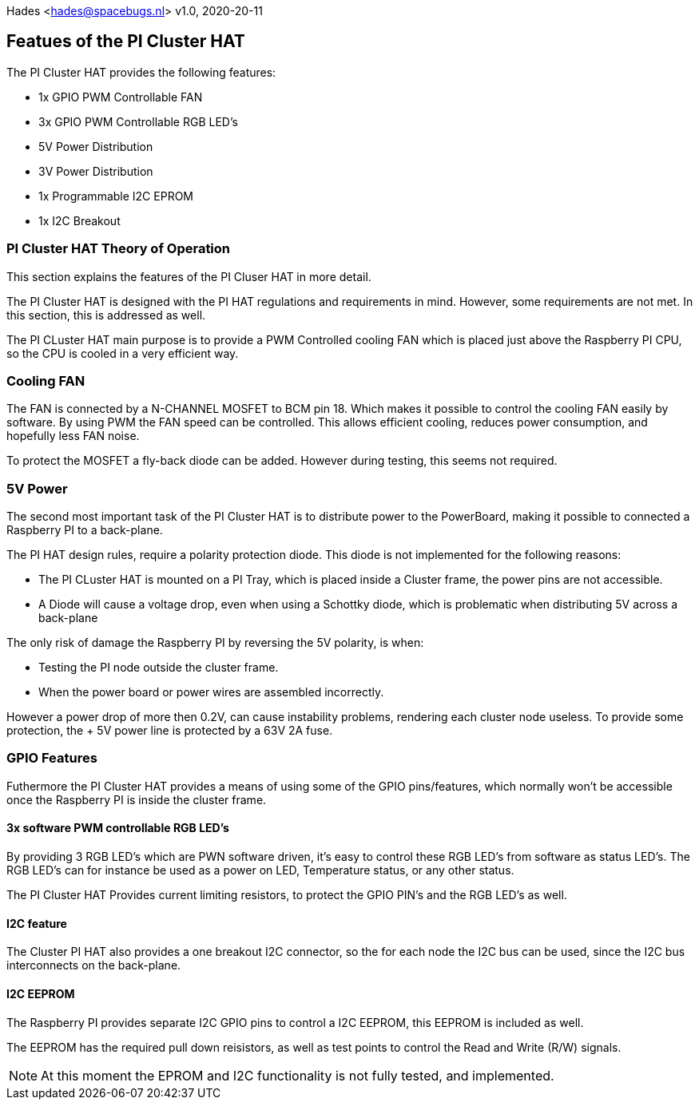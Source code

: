 :imagesdir: assets/images
:includesdir: include
ifdef::env-github[]
:tip-caption: :bulb:
:note-caption: :information_source:
:important-caption: :heavy_exclamation_mark:
:caution-caption: :fire:
:warning-caption: :warning:
endif::[]
Hades <hades@spacebugs.nl>
v1.0, 2020-20-11

== Featues of the PI Cluster HAT
The PI Cluster HAT provides the following features:

- 1x GPIO PWM Controllable FAN
- 3x GPIO PWM Controllable RGB LED's
- 5V Power Distribution
- 3V Power Distribution
- 1x Programmable I2C EPROM
- 1x I2C Breakout

=== PI Cluster HAT Theory of Operation
This section explains the features of the PI Cluser HAT in more detail.

The PI Cluster HAT is designed with the PI HAT regulations and requirements in mind. However, some requirements are not met. In this section, this is addressed as well.

The PI CLuster HAT main purpose is to provide a PWM Controlled cooling FAN which is placed just above the Raspberry PI CPU, so the CPU is cooled in a very efficient way. 

=== Cooling FAN
The FAN is connected by a N-CHANNEL MOSFET to BCM pin 18. Which makes it possible to control the cooling FAN easily by software.  By using PWM the FAN speed can be controlled. This allows efficient cooling, reduces power consumption, and hopefully less FAN noise. 

To protect the MOSFET a fly-back diode can be added. However during testing, this seems not required. 

=== 5V Power
The second most important task of the PI Cluster HAT is to distribute power to the PowerBoard, making it possible to connected a Raspberry PI to a back-plane.

The PI HAT design rules, require a polarity protection diode. This diode is not implemented for the following reasons:

- The PI CLuster HAT is mounted on a PI Tray, which is placed inside a Cluster frame, the power pins are not accessible.
- A Diode will cause a voltage drop, even when using a Schottky diode, which is problematic when distributing 5V across a back-plane

The only risk of damage the Raspberry PI by reversing the 5V polarity, is when:

- Testing the PI node outside the cluster frame.
- When the power board or power wires are assembled incorrectly.

However a power drop of more then 0.2V, can cause instability problems, rendering each cluster node useless. To provide some protection, the + 5V power line is protected by a 63V 2A fuse.


=== GPIO Features
Futhermore the PI Cluster HAT provides a means of using some of the GPIO pins/features, which normally won't be accessible once the Raspberry PI is inside the cluster frame. 

==== 3x software PWM controllable RGB LED's
By providing 3 RGB LED's which are PWN software driven, it's easy to control these RGB LED's from software as status LED's.
The RGB LED's can for instance be used as a power on LED, Temperature status, or any other status.

The PI Cluster HAT Provides current limiting resistors, to protect the GPIO PIN's and the RGB LED's as well.

==== I2C feature
The Cluster PI HAT also provides a one breakout I2C connector, so the for each node the I2C bus can be used, since the I2C bus interconnects on the back-plane.

==== I2C EEPROM
The Raspberry PI provides separate I2C GPIO pins to control a I2C EEPROM, this EEPROM is included as well. 

The EEPROM has the required pull down reisistors, as well as test points to control the Read and Write (R/W) signals.

NOTE: At this moment the EPROM and I2C functionality is not fully tested, and implemented.

